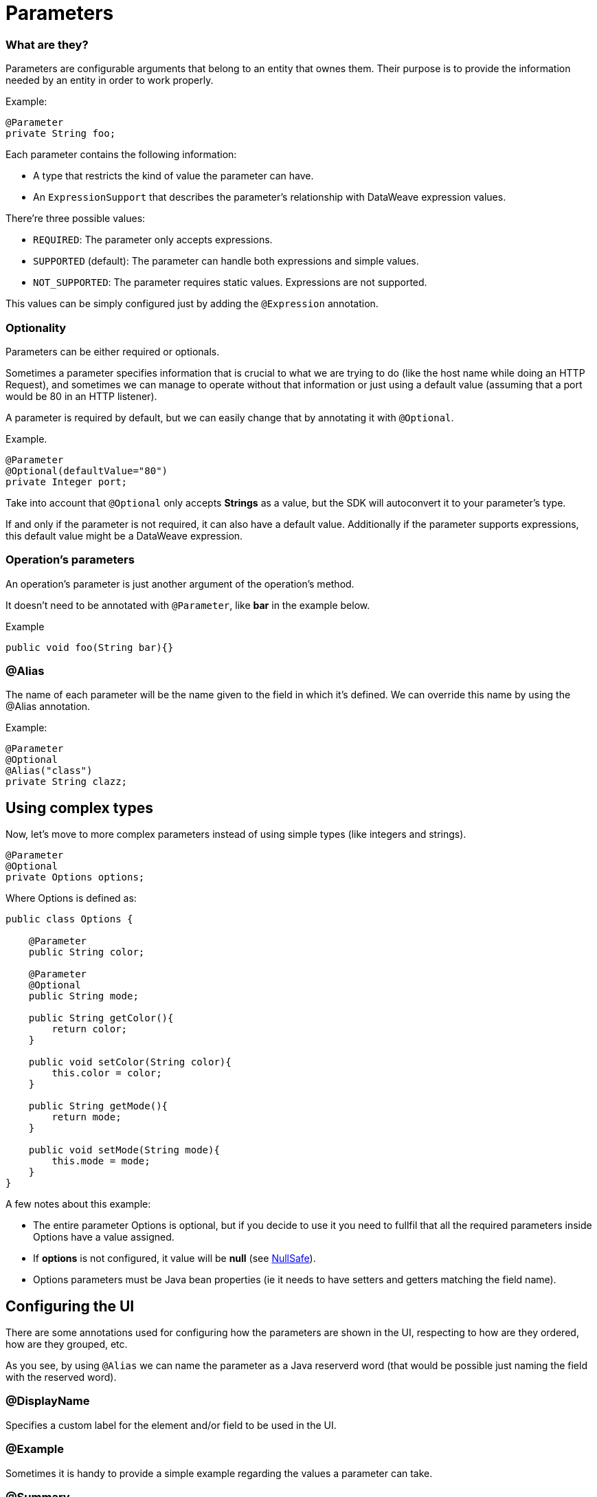 [[_parameters]]
= Parameters

=== What are they?

Parameters are configurable arguments that belong to an entity that ownes them. 
Their purpose is to provide the information needed by an entity in order to work properly.

Example:

[source, java]
----
@Parameter
private String foo;
----

Each parameter contains the following information:

* A type that restricts the kind of value the parameter can have. 
* An `ExpressionSupport` that describes the parameter’s relationship with DataWeave expression values. 

There’re three possible values:

* `REQUIRED`: The parameter only accepts expressions.
* `SUPPORTED` (default): The parameter can handle both expressions and simple values. 
* `NOT_SUPPORTED`: The parameter requires static values. Expressions are not supported.

This values can be simply configured just by adding the `@Expression` annotation.


=== Optionality

Parameters can be either required or optionals. 

Sometimes a parameter specifies information that is crucial to what we are trying to do (like the host name while doing an HTTP Request),
and sometimes we can manage to operate without that information or just using a default value (assuming that a port would be 80 in an HTTP listener).

A parameter is required by default, but we can easily change that by annotating it with `@Optional`.

Example.

[source, java]
----
@Parameter
@Optional(defaultValue="80")
private Integer port;
----

Take into account that `@Optional` only accepts *Strings* as a value, but the SDK will autoconvert it to your parameter's type.

If and only if the parameter is not required, it can also have a default value. Additionally if the parameter supports expressions, this default value might be a DataWeave expression.

=== Operation's parameters

An operation's parameter is just another argument of the operation's method. 

It doesn't need to be annotated with `@Parameter`, like *bar* in the example below.

Example

[source, java]
----
public void foo(String bar){}
----

=== @Alias 

The name of each parameter will be the name given to the field in which it's defined. We can override this name by using the @Alias annotation.

Example:

----
@Parameter
@Optional
@Alias("class")
private String clazz;
----

== Using complex types

Now, let's move to more complex parameters instead of using simple types (like integers and strings).

[source, java]
----
@Parameter
@Optional
private Options options;
----

Where Options is defined as:

[source, java]
----
public class Options {

    @Parameter
    public String color;

    @Parameter
    @Optional
    public String mode;

    public String getColor(){
        return color;
    }

    public void setColor(String color){
        this.color = color;
    }

    public String getMode(){
        return mode;
    }

    public void setMode(String mode){
        this.mode = mode;
    }
}
----

A few notes about this example:

* The entire parameter Options is optional, but if you decide to use it you need to fullfil that all the required parameters inside Options have a value assigned.
* If *options* is not configured, it value will be *null* (see <<_null_safe, NullSafe>>).
* Options parameters must be Java bean properties (ie it needs to have setters and getters matching the field name).

== Configuring the UI 

There are some annotations used for configuring how the parameters are shown in the UI, respecting to how are they ordered, how are they grouped, etc.

As you see, by using `@Alias` we can name the parameter as a Java reserverd word (that would be possible just naming the field with the reserved word).

=== @DisplayName

Specifies a custom label for the element and/or field to be used in the UI.

=== @Example

Sometimes it is handy to provide a simple example regarding the values a parameter can take.

=== @Summary

A short description about the parameter's purpose.

=== @Placement

This annotation enable us to configure two things:

* A relative order within the group in which the parameter is defined. The value is relative meaning that the element with order 10 is on top than one with value 25.

* A tab is a logical way to group parameters together. This attribute specifies the name of the tab in which the parameter should be displayed. If no tab is specified then a default tab is assumed. To display more than one parameter or field in the same the tab then this value should be exactly the same for all of them.

In the following example, *foo* and *bar* will be grouped into the same tab named *Advanced*, and *foobar* will be the only parameter in the default tab.

[source, java]
----
  @Parameter
  @Placement(order = 1, tab="Advanced")
  private String foo;

  @Parameter
  @Placement(order = 2, tab="Advanced")
  private String bar;

  @Parameter
  private String foobar;
----

=== @Text

Marks a parameter as one that supports a multi line string input in the UI. This annotation should only be used in parameters of *String* type.

=== @Path

Marks a parameter as a path to either a file or a directory. This parameter will be displayed in the UI as a file-picker field. This annotation should only be used in parameters of *String* type.

This annotation carry information about:

* type: Whether the path points to a directory, a file, or any of those.
* acceptsUrls: Whether the path parameter supports urls.
* acceptedFileExtensions: A list of file extensions this parameter can handle.

Example:

[source, java]
----
  @Parameter
  @Path(type = FILE, acceptedFileExtensions = "wsdl", acceptsUrls = true)
  private String resourcePath;
----

=== @Password

Marks that the parameter needs masking when it is populated from the UI. This annotation should only be used in parameters of *String* type.

==== Putting all together

Now, let's see an example using some of the features explained above.

[source, java]
----
  @Parameter
  @Placement(order = 3, tab="Additional information")
  @Example("My name is Max the Mule and I love MuleSoft!")
  @DisplayName("User biography")
  @Summary("Information related to the user\'s life")
  @Text
  private String biography;
----

= Parameter Groups

=== What are they?

The @ParameterGroup annotation allows to define a group of parameters which share some kind of special relationship and thus makes sense for them to belong to the same group. 
How do we spot them? The parameters that should go inside a @ParameterGroup are the oness that *travell together* all the times. 

An example:

[source, java]
----
@ParameterGroup("Fancy foo")
private Foo foo;
----

Where Options is defined as:
 
[source, java]
----
public class Foo {

    @Parameter
    public String host;

    @Parameter
    @Optional(defaultValue="80")
    public Integer port;

    public String getHost(){
        return host;
    }

    public void setHost(String host){
        this.host = host;
    }

    public Integer getPort(){
        return port;
    }

    public void setPort(Integer port){
        this.port = port;
    }
}
----

The class defining the options parameter group will not have a parameter named *foo*. 
Instead, it will contain the parameters defined inside Foo. Those are:

* A required parameter named host
* An optional parameter named port

In other words, the class defining the parameter group is augmented with this extra parameters will have the parameters defined inside of Options and all the other parameters it have declared.

Take into account that each field annotated with `@ParameterGroup` must be a Java bean property (i.e: it needs to have setters and getters matching the field name).


==== Parameter Groups as Operation parameters
Parameter Groups can also be used as parameters defined as arguments of an <<_operations, Operation>>. 

For example:

[source, java]
----
public void hello(String message, @ParameterGroup Foo options) {
}
----

Operation *hello* will have three parameters: message, host and port.

== POJO vs Parameter Group

`@ParameterGroup` can be configured so it can be written as a child element in the DSL instead of being spread around the component that declared it.
In other words:

Our hello example from above will look like this in the DSL:

[source, xml]
----
<example:hello message="Example message!" host="localhost" port="8080">
----

But if we configured the parameter group using `@ParameterGroup(showInDsl=true)` instead, the DSL would look like:

[source, xml]
----
<example:hello message="Example message!">
    <example:options host="localhost" port="8080"/>
</example:hello>
----

This leads to the following question: When should you use a POJO instead POJO annotated with `@ParameterGroup`?

There are some subtle differences between this two concepts. 
You should definitely use a POJO if you care about the type as a whole and the structure it provides.

When we defined Foo above, we just wanted to keep two parameters that are always configured togheter but they don't represent an entity in our domain.
It was only a handy way of keeping things that are related indeed, but don't me anything in particular.

But if we talk about or Options POJO defined above, we do care about the object per se, not only the parameters it contains.
For example, it would make sense to have a list of Options, because each object is something on its own (talking in OOP style). 